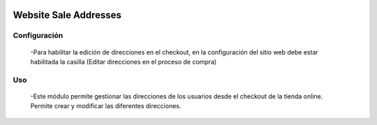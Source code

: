 .. image:: https://img.shields.io/badge/licence-AGPL--3-blue.svg
   :target: https://www.gnu.org/licenses/agpl-3.0-standalone.html
   :alt: License: AGPL-3

======================
Website Sale Addresses
======================

Configuración
=============
 -Para habilitar la edición de direcciones en el checkout, en la configuración
 del sitio web debe estar habilitada la casilla (Editar direcciones en el
 proceso de compra)

Uso
=====
 -Este módulo permite gestionar las direcciones de los usuarios desde el
 checkout de la tienda online. Permite crear y modificar las diferentes
 direcciones.
